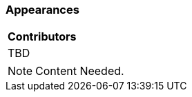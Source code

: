 [[ug_appearances_section]]
=== Appearances

|===
^|*Contributors*
|TBD
|===

NOTE: Content Needed.

